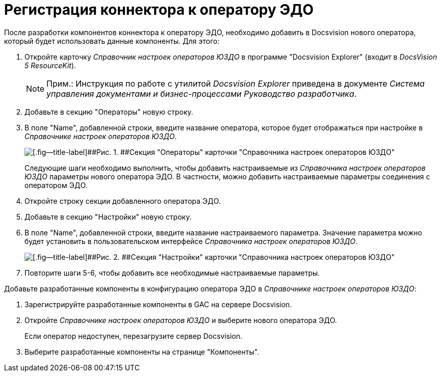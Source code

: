 = Регистрация коннектора к оператору ЭДО

После разработки компонентов коннектора к оператору ЭДО, необходимо добавить в Docsvision нового оператора, который будет использовать данные компоненты. Для этого:

. Откройте карточку [.dfn .term]_Справочник настроек операторов ЮЗДО_ в программе "Docsvision Explorer" (входит в [.dfn .term]_DocsVision 5 ResourceKit_).
+
[NOTE]
====
[.note__title]#Прим.:# Инструкция по работе с утилитой [.dfn .term]_Docsvision Explorer_ приведена в документе [.dfn .term]_Система управления документами и бизнес-процессами Руководство разработчика_.
====
. Добавьте в секцию "Операторы" новую строку.
. В поле "Name", добавленной строки, введите название оператора, которое будет отображаться при настройке в [.dfn .term]_Справочнике настроек операторов ЮЗДО_.
+
image::add_operator_1.png[[.fig--title-label]##Рис. 1. ##Секция "Операторы" карточки "Справочника настроек операторов ЮЗДО", открытая в Docsvision Explorer]
+
Следующие шаги необходимо выполнить, чтобы добавить настраиваемые из [.dfn .term]_Справочника настроек операторов ЮЗДО_ параметры нового оператора ЭДО. В частности, можно добавить настраиваемые параметры соединения с оператором ЭДО.
. Откройте строку секции добавленного оператора ЭДО.
. Добавьте в секцию "Настройки" новую строку.
. В поле "Name", добавленной строки, введите название настраиваемого параметра. Значение параметра можно будет установить в пользовательском интерфейсе [.dfn .term]_Справочника настроек операторов ЮЗДО_.
+
image::add_operator_2.png[[.fig--title-label]##Рис. 2. ##Секция "Настройки" карточки "Справочника настроек операторов ЮЗДО", открытая в Docsvision Explorer]
. Повторите шаги 5-6, чтобы добавить все необходимые настраиваемые параметры.

Добавьте разработанные компоненты в конфигурацию оператора ЭДО в [.dfn .term]_Справочнике настроек операторов ЮЗДО_:

. Зарегистрируйте разработанные компоненты в GAC на сервере Docsvision.
. Откройте [.dfn .term]_Справочнике настроек операторов ЮЗДО_ и выберите нового оператора ЭДО.
+
Если оператор недоступен, перезагрузите сервер Docsvision.
. Выберите разработанные компоненты на странице "Компоненты".
